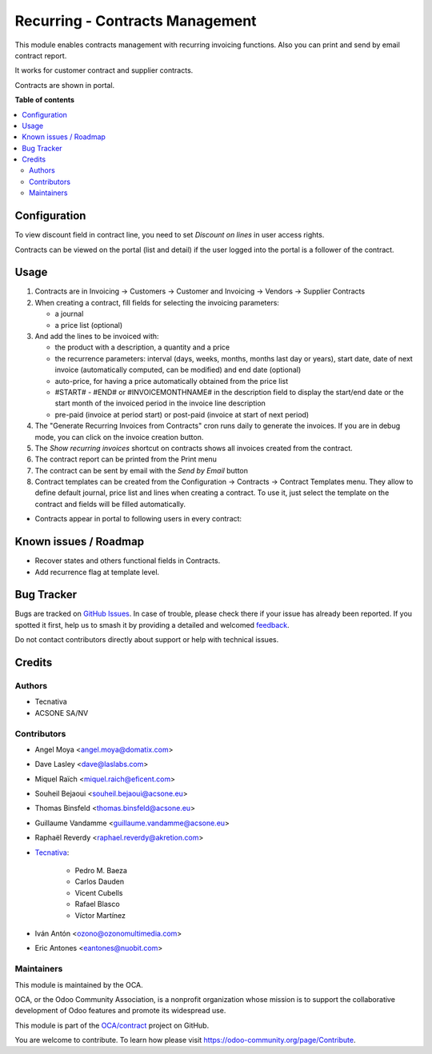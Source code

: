 ================================
Recurring - Contracts Management
================================

.. 
   !!!!!!!!!!!!!!!!!!!!!!!!!!!!!!!!!!!!!!!!!!!!!!!!!!!!
   !! This file is generated by oca-gen-addon-readme !!
   !! changes will be overwritten.                   !!
   !!!!!!!!!!!!!!!!!!!!!!!!!!!!!!!!!!!!!!!!!!!!!!!!!!!!
   !! source digest: sha256:d9e87aac0295291d8dc286b1ff3e5b548201e938f30d0dfb7433859de467fdad
   !!!!!!!!!!!!!!!!!!!!!!!!!!!!!!!!!!!!!!!!!!!!!!!!!!!!

.. |badge1| image:: https://img.shields.io/badge/maturity-Production%2FStable-green.png
    :target: https://odoo-community.org/page/development-status
    :alt: Production/Stable
.. |badge2| image:: https://img.shields.io/badge/licence-AGPL--3-blue.png
    :target: http://www.gnu.org/licenses/agpl-3.0-standalone.html
    :alt: License: AGPL-3
.. |badge3| image:: https://img.shields.io/badge/github-OCA%2Fcontract-lightgray.png?logo=github
    :target: https://github.com/OCA/contract/tree/14.0/contract
    :alt: OCA/contract
.. |badge4| image:: https://img.shields.io/badge/weblate-Translate%20me-F47D42.png
    :target: https://translation.odoo-community.org/projects/contract-14-0/contract-14-0-contract
    :alt: Translate me on Weblate
.. |badge5| image:: https://img.shields.io/badge/runboat-Try%20me-875A7B.png
    :target: https://runboat.odoo-community.org/builds?repo=OCA/contract&target_branch=14.0
    :alt: Try me on Runboat

|badge1| |badge2| |badge3| |badge4| |badge5|

This module enables contracts management with recurring
invoicing functions. Also you can print and send by email contract report.

It works for customer contract and supplier contracts.

Contracts are shown in portal.

**Table of contents**

.. contents::
   :local:

Configuration
=============

To view discount field in contract line, you need to set *Discount on lines* in
user access rights.

Contracts can be viewed on the portal (list and detail) if the user logged into the portal is a follower of the contract.

Usage
=====

#. Contracts are in Invoicing -> Customers -> Customer and Invoicing -> Vendors -> Supplier Contracts
#. When creating a contract, fill fields for selecting the invoicing parameters:

   * a journal
   * a price list (optional)

#. And add the lines to be invoiced with:

   * the product with a description, a quantity and a price
   * the recurrence parameters: interval (days, weeks, months, months last day or years),
     start date, date of next invoice (automatically computed, can be modified) and end date (optional)
   * auto-price, for having a price automatically obtained from the price list
   * #START# - #END# or #INVOICEMONTHNAME# in the description field to display
     the start/end date or the start month of the invoiced period in the invoice line description
   * pre-paid (invoice at period start) or post-paid (invoice at start of next period)

#. The "Generate Recurring Invoices from Contracts" cron runs daily to generate the invoices.
   If you are in debug mode, you can click on the invoice creation button.
#. The *Show recurring invoices* shortcut on contracts shows all invoices created from the
   contract.
#. The contract report can be printed from the Print menu
#. The contract can be sent by email with the *Send by Email* button
#. Contract templates can be created from the Configuration -> Contracts -> Contract Templates menu.
   They allow to define default journal, price list and lines when creating a contract.
   To use it, just select the template on the contract and fields will be filled automatically.

* Contracts appear in portal to following users in every contract:

.. image:: https://raw.githubusercontent.com/OCA/contract/14.0/contract/static/src/screenshots/portal-my.png
.. image:: https://raw.githubusercontent.com/OCA/contract/14.0/contract/static/src/screenshots/portal-list.png
.. image:: https://raw.githubusercontent.com/OCA/contract/14.0/contract/static/src/screenshots/portal-detail.png

Known issues / Roadmap
======================

* Recover states and others functional fields in Contracts.
* Add recurrence flag at template level.

Bug Tracker
===========

Bugs are tracked on `GitHub Issues <https://github.com/OCA/contract/issues>`_.
In case of trouble, please check there if your issue has already been reported.
If you spotted it first, help us to smash it by providing a detailed and welcomed
`feedback <https://github.com/OCA/contract/issues/new?body=module:%20contract%0Aversion:%2014.0%0A%0A**Steps%20to%20reproduce**%0A-%20...%0A%0A**Current%20behavior**%0A%0A**Expected%20behavior**>`_.

Do not contact contributors directly about support or help with technical issues.

Credits
=======

Authors
~~~~~~~

* Tecnativa
* ACSONE SA/NV

Contributors
~~~~~~~~~~~~

* Angel Moya <angel.moya@domatix.com>
* Dave Lasley <dave@laslabs.com>
* Miquel Raïch <miquel.raich@eficent.com>
* Souheil Bejaoui <souheil.bejaoui@acsone.eu>
* Thomas Binsfeld <thomas.binsfeld@acsone.eu>
* Guillaume Vandamme <guillaume.vandamme@acsone.eu>
* Raphaël Reverdy <raphael.reverdy@akretion.com>

* `Tecnativa <https://www.tecnativa.com>`_:

    * Pedro M. Baeza
    * Carlos Dauden
    * Vicent Cubells
    * Rafael Blasco
    * Víctor Martínez
* Iván Antón <ozono@ozonomultimedia.com>
* Eric Antones <eantones@nuobit.com>

Maintainers
~~~~~~~~~~~

This module is maintained by the OCA.

.. image:: https://odoo-community.org/logo.png
   :alt: Odoo Community Association
   :target: https://odoo-community.org

OCA, or the Odoo Community Association, is a nonprofit organization whose
mission is to support the collaborative development of Odoo features and
promote its widespread use.

This module is part of the `OCA/contract <https://github.com/OCA/contract/tree/14.0/contract>`_ project on GitHub.

You are welcome to contribute. To learn how please visit https://odoo-community.org/page/Contribute.
